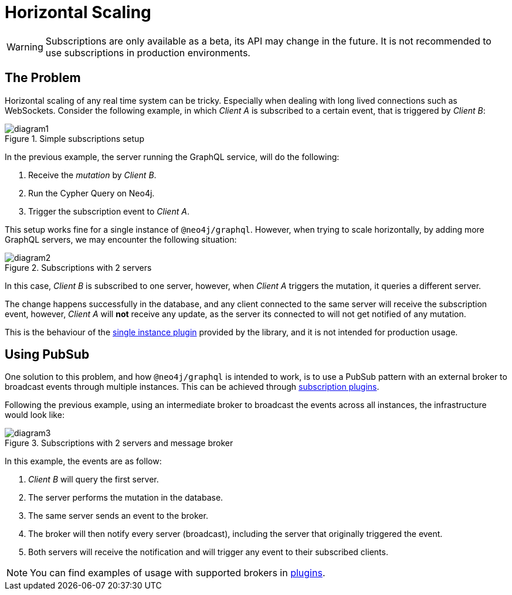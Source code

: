 [[horizontal-scaling]]
= Horizontal Scaling

WARNING: Subscriptions are only available as a beta, its API may change in the future. It is not recommended to use subscriptions in production environments.

## The Problem
Horizontal scaling of any real time system can be tricky. Especially when dealing with long lived connections such as WebSockets.
Consider the following example, in which _Client A_ is subscribed to a certain event, that is triggered by _Client B_:

image::subscriptions/diagram1.png[title="Simple subscriptions setup"]


In the previous example, the server running the GraphQL service, will do the following:

1. Receive the _mutation_ by _Client B_.
2. Run the Cypher Query on Neo4j.
3. Trigger the subscription event to _Client A_.

This setup works fine for a single instance of `@neo4j/graphql`. However, when trying to scale horizontally, by adding more GraphQL servers,
we may encounter the following situation:

image::subscriptions/diagram2.png[title="Subscriptions with 2 servers"]

In this case, _Client B_ is subscribed to one server, however, when _Client A_ triggers the mutation, it queries a different server.

The change happens successfully in the database, and any client connected to the same server will receive the subscription event, however, _Client A_
will **not** receive any update, as the server its connected to will not get notified of any mutation.

This is the behaviour of the xref::subscriptions/plugins/single-instance.adoc[single instance plugin] provided by the library, and it is not intended for production usage.

## Using PubSub
One solution to this problem, and how `@neo4j/graphql` is intended to work, is to use a PubSub pattern with an external broker to broadcast events through multiple
instances. This can be achieved through xref::subscriptions/plugins/index.adoc[subscription plugins].

Following the previous example, using an intermediate broker to broadcast the events across all instances, the infrastructure would look like:

image::subscriptions/diagram3.png[title="Subscriptions with 2 servers and message broker"]

In this example, the events are as follow:

1. _Client B_ will query the first server.
2. The server performs the mutation in the database.
3. The same server sends an event to the broker.
4. The broker will then notify every server (broadcast), including the server that originally triggered the event.
5. Both servers will receive the notification and will trigger any event to their subscribed clients.

NOTE: You can find examples of usage with supported brokers in xref::subscriptions/plugins/index.adoc[plugins].
